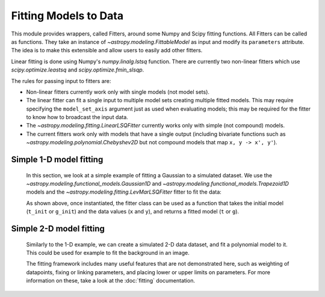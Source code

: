 **********************
Fitting Models to Data
**********************


This module provides wrappers, called Fitters, around some Numpy and Scipy
fitting functions. All Fitters can be called as functions. They take an
instance of `~astropy.modeling.FittableModel` as input and modify its
``parameters`` attribute. The idea is to make this extensible and allow
users to easily add other fitters.

Linear fitting is done using Numpy's `numpy.linalg.lstsq` function.  There are
currently two non-linear fitters which use `scipy.optimize.leastsq` and
`scipy.optimize.fmin_slsqp`.

The rules for passing input to fitters are:

* Non-linear fitters currently work only with single models (not model sets).

* The linear fitter can fit a single input to multiple model sets creating
  multiple fitted models.  This may require specifying the ``model_set_axis``
  argument just as used when evaluating models; this may be required for the
  fitter to know how to broadcast the input data.

* The `~astropy.modeling.fitting.LinearLSQFitter` currently works only with
  simple (not compound) models.

* The current fitters work only with models that have a single output
  (including bivariate functions such as
  `~astropy.modeling.polynomial.Chebyshev2D` but not compound models that map
  ``x, y -> x', y'``).

.. _modeling-getting-started-1d-fitting:

Simple 1-D model fitting
------------------------

  In this section, we look at a simple example of fitting a Gaussian to a
  simulated dataset. We use the `~astropy.modeling.functional_models.Gaussian1D`
  and `~astropy.modeling.functional_models.Trapezoid1D` models and the
  `~astropy.modeling.fitting.LevMarLSQFitter` fitter to fit the data:

  .. plot::
     :include-source:

      import numpy as np
      import matplotlib.pyplot as plt
      from astropy.modeling import models, fitting

      # Generate fake data
      np.random.seed(0)
      x = np.linspace(-5., 5., 200)
      y = 3 * np.exp(-0.5 * (x - 1.3)**2 / 0.8**2)
      y += np.random.normal(0., 0.2, x.shape)

      # Fit the data using a box model.
      # Bounds are not really needed but included here to demonstrate usage.
      t_init = models.Trapezoid1D(amplitude=1., x_0=0., width=1., slope=0.5,
                                  bounds={"x_0": (-5., 5.)})
      fit_t = fitting.LevMarLSQFitter()
      t = fit_t(t_init, x, y)

      # Fit the data using a Gaussian
      g_init = models.Gaussian1D(amplitude=1., mean=0, stddev=1.)
      fit_g = fitting.LevMarLSQFitter()
      g = fit_g(g_init, x, y)

      # Plot the data with the best-fit model
      plt.figure(figsize=(8,5))
      plt.plot(x, y, 'ko')
      plt.plot(x, t(x), label='Trapezoid')
      plt.plot(x, g(x), label='Gaussian')
      plt.xlabel('Position')
      plt.ylabel('Flux')
      plt.legend(loc=2)

  As shown above, once instantiated, the fitter class can be used as a function
  that takes the initial model (``t_init`` or ``g_init``) and the data values
  (``x`` and ``y``), and returns a fitted model (``t`` or ``g``).

.. _modeling-getting-started-2d-fitting:

Simple 2-D model fitting
------------------------

  Similarly to the 1-D example, we can create a simulated 2-D data dataset, and
  fit a polynomial model to it.  This could be used for example to fit the
  background in an image.

  .. plot::
     :include-source:

      import warnings
      import numpy as np
      import matplotlib.pyplot as plt
      from astropy.modeling import models, fitting

      # Generate fake data
      np.random.seed(0)
      y, x = np.mgrid[:128, :128]
      z = 2. * x ** 2 - 0.5 * x ** 2 + 1.5 * x * y - 1.
      z += np.random.normal(0., 0.1, z.shape) * 50000.

      # Fit the data using astropy.modeling
      p_init = models.Polynomial2D(degree=2)
      fit_p = fitting.LevMarLSQFitter()

      with warnings.catch_warnings():
          # Ignore model linearity warning from the fitter
          warnings.simplefilter('ignore')
          p = fit_p(p_init, x, y, z)

      # Plot the data with the best-fit model
      plt.figure(figsize=(8, 2.5))
      plt.subplot(1, 3, 1)
      plt.imshow(z, origin='lower', interpolation='nearest', vmin=-1e4, vmax=5e4)
      plt.title("Data")
      plt.subplot(1, 3, 2)
      plt.imshow(p(x, y), origin='lower', interpolation='nearest', vmin=-1e4,
                 vmax=5e4)
      plt.title("Model")
      plt.subplot(1, 3, 3)
      plt.imshow(z - p(x, y), origin='lower', interpolation='nearest', vmin=-1e4,
                 vmax=5e4)
      plt.title("Residual")

  The fitting framework includes many useful features that are not demonstrated here, such as
  weighting of datapoints, fixing or linking parameters, and placing lower or
  upper limits on parameters. For more information on these, take a look at the
  :doc:`fitting` documentation.
